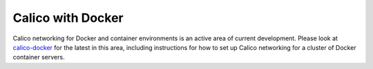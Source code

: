 Calico with Docker
==================

Calico networking for Docker and container environments is an active area of
current development.  Please look at `calico-docker
<https://github.com/Metaswitch/calico-docker/blob/master/README.md>`__ for the latest in
this area, including instructions for how to set up Calico networking for
a cluster of Docker container servers.
